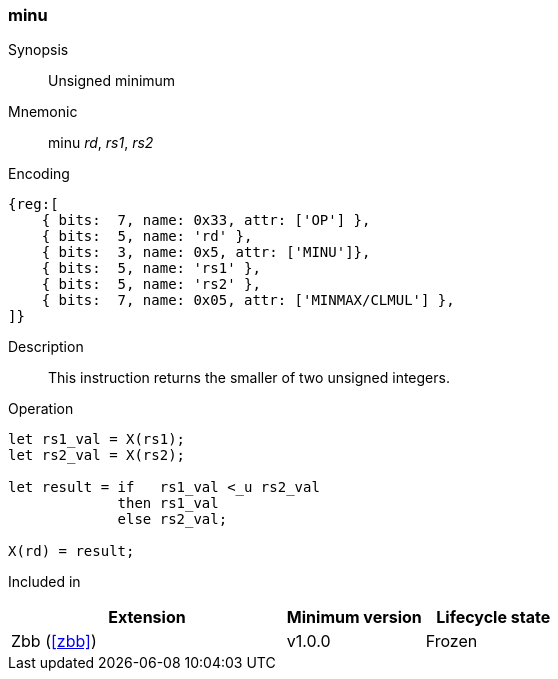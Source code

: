 [#insns-minu,reftext="Unsigned minimum"]
=== minu

Synopsis::
Unsigned minimum

Mnemonic::
minu _rd_, _rs1_, _rs2_

Encoding::
[wavedrom, , svg]
....
{reg:[
    { bits:  7, name: 0x33, attr: ['OP'] },
    { bits:  5, name: 'rd' },
    { bits:  3, name: 0x5, attr: ['MINU']},
    { bits:  5, name: 'rs1' },
    { bits:  5, name: 'rs2' },
    { bits:  7, name: 0x05, attr: ['MINMAX/CLMUL'] },
]}
....

Description::
This instruction returns the smaller of two unsigned integers.

Operation::
[source,sail]
--
let rs1_val = X(rs1);
let rs2_val = X(rs2);

let result = if   rs1_val <_u rs2_val
    	     then rs1_val
	     else rs2_val;

X(rd) = result;
--

Included in::
[%header,cols="4,2,2"]
|===
|Extension
|Minimum version
|Lifecycle state

|Zbb (<<#zbb>>)
|v1.0.0
|Frozen
|===

